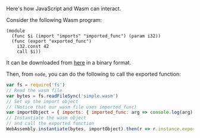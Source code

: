 Here's how JavaScript and Wasm can interact.

Consider the following Wasm program:

#+BEGIN_SRC wasm
(module
  (func $i (import "imports" "imported_func") (param i32))
  (func (export "exported_func")
    i32.const 42
    call $i))
#+END_SRC

It can be downloaded from [[https://github.com/mdn/webassembly-examples/raw/master/js-api-examples/simple.wasm][here]] in a binary format.

Then, from =node=, you can do the following to call the exported function:

#+BEGIN_SRC javascript
var fs = require('fs')
// Read the wasm file
var bytes = fs.readFileSync('simple.wasm')
// Set up the import object
// (Notice that our wasm file uses imported_func)
var importObject = { imports: { imported_func: arg => console.log(arg) } };
// Instantiate the wasm object
// and call the exported function
WebAssembly.instantiate(bytes, importObject).then(r => r.instance.exports.exported_func());
#+END_SRC

